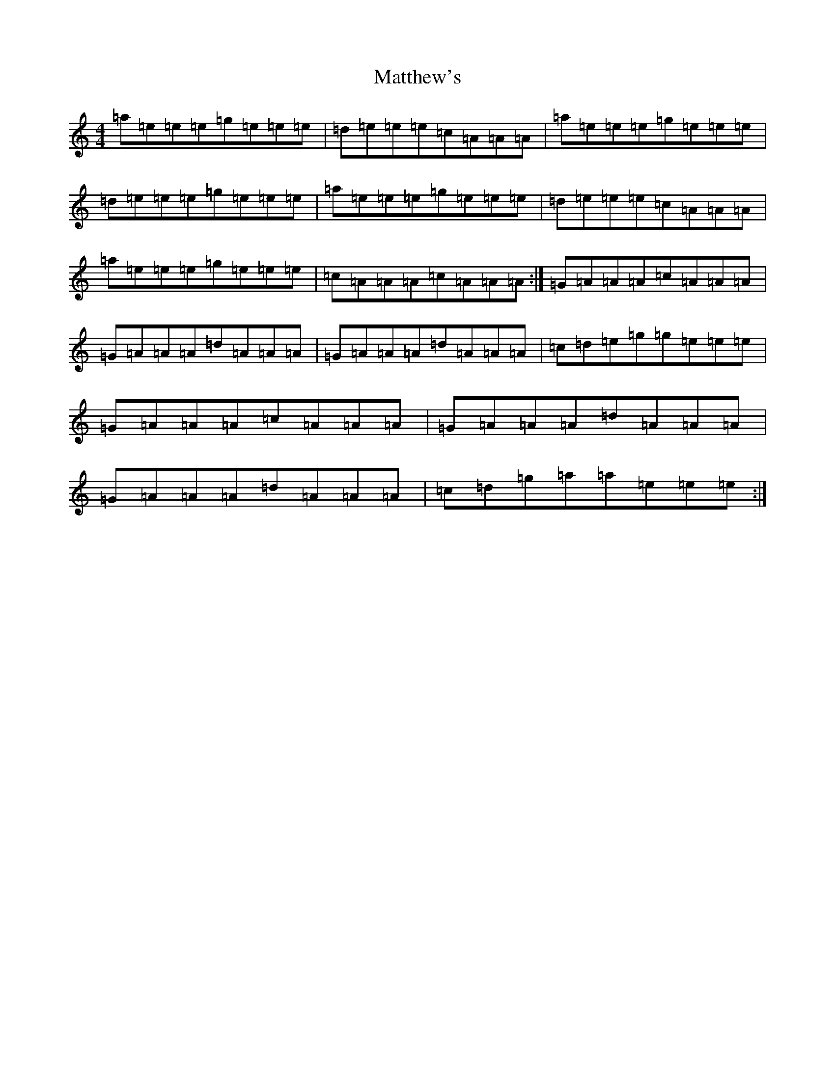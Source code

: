 X: 20058
T: Matthew's
S: https://thesession.org/tunes/2390#setting2390
Z: A Major
R: polka
M:4/4
L:1/8
K: C Major
=a=e=e=e=g=e=e=e|=d=e=e=e=c=A=A=A|=a=e=e=e=g=e=e=e|=d=e=e=e=g=e=e=e|=a=e=e=e=g=e=e=e|=d=e=e=e=c=A=A=A|=a=e=e=e=g=e=e=e|=c=A=A=A=c=A=A=A:|=G=A=A=A=c=A=A=A|=G=A=A=A=d=A=A=A|=G=A=A=A=d=A=A=A|=c=d=e=g=g=e=e=e|=G=A=A=A=c=A=A=A|=G=A=A=A=d=A=A=A|=G=A=A=A=d=A=A=A|=c=d=g=a=a=e=e=e:|